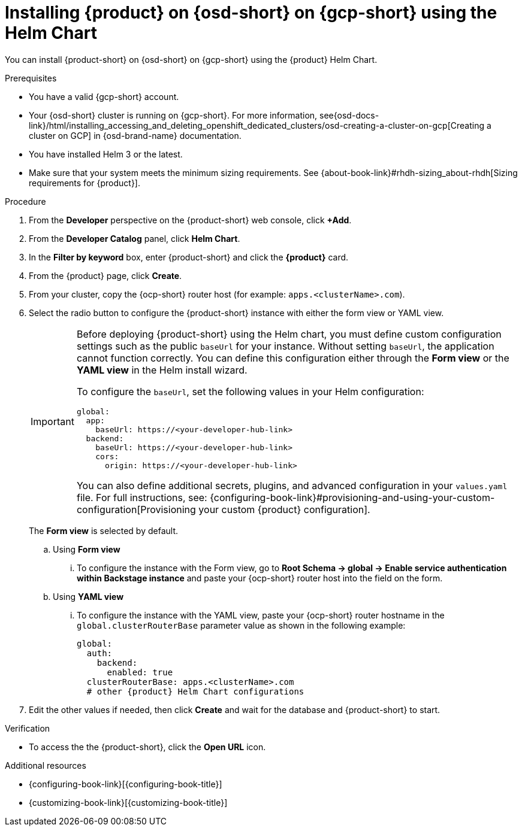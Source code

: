 // Module included in the following assemblies:
// assembly-install-rhdh-osd-gcp.adoc

[id="proc-install-rhdh-osd-gcp-helm_{context}"]
= Installing {product} on {osd-short} on {gcp-short} using the Helm Chart

You can install {product-short} on {osd-short} on {gcp-short} using the {product} Helm Chart.

.Prerequisites
* You have a valid {gcp-short} account.
* Your {osd-short} cluster is running on {gcp-short}. For more information, see{osd-docs-link}/html/installing_accessing_and_deleting_openshift_dedicated_clusters/osd-creating-a-cluster-on-gcp[Creating a cluster on GCP] in {osd-brand-name} documentation.
* You have installed Helm 3 or the latest.
* Make sure that your system meets the minimum sizing requirements. See {about-book-link}#rhdh-sizing_about-rhdh[Sizing requirements for {product}].

.Procedure
. From the *Developer* perspective on the {product-short} web console, click *+Add*.
. From the *Developer Catalog* panel, click *Helm Chart*.
. In the *Filter by keyword* box, enter {product-short} and click the *{product}* card.
. From the {product} page, click *Create*.
. From your cluster, copy the {ocp-short} router host (for example: `apps.<clusterName>.com`).
. Select the radio button to configure the {product-short} instance with either the form view or YAML view.
+
[IMPORTANT]
====
Before deploying {product-short} using the Helm chart, you must define custom configuration settings such as the public `baseUrl` for your instance. Without setting `baseUrl`, the application cannot function correctly. You can define this configuration either through the *Form view* or the *YAML view* in the Helm install wizard.

To configure the `baseUrl`, set the following values in your Helm configuration:
[source,yaml]
----
global:
  app:
    baseUrl: https://<your-developer-hub-link>
  backend:
    baseUrl: https://<your-developer-hub-link>
    cors:
      origin: https://<your-developer-hub-link>
----
You can also define additional secrets, plugins, and advanced configuration in your `values.yaml` file. For full instructions, see:
{configuring-book-link}#provisioning-and-using-your-custom-configuration[Provisioning your custom {product} configuration].
====
+
The *Form view* is selected by default.
+
--
.. Using *Form view*
... To configure the instance with the Form view, go to *Root Schema → global → Enable service authentication within Backstage instance* and paste your {ocp-short} router host into the field on the form.

.. Using *YAML view*
... To configure the instance with the YAML view, paste your {ocp-short} router hostname in the `global.clusterRouterBase` parameter value as shown in the following example:
+
[source,yaml,subs="attributes+"]
----
global:
  auth:
    backend:
      enabled: true
  clusterRouterBase: apps.<clusterName>.com
  # other {product} Helm Chart configurations
----
--

. Edit the other values if needed, then click *Create* and wait for the database and {product-short} to start.

.Verification

* To access the the {product-short}, click the *Open URL* icon.

.Additional resources
* {configuring-book-link}[{configuring-book-title}]
* {customizing-book-link}[{customizing-book-title}]
